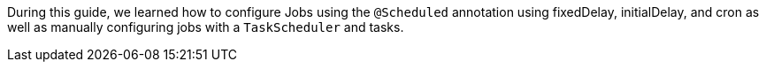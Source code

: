 During this guide, we learned how to configure Jobs using the `@Scheduled` annotation using fixedDelay, initialDelay,
and cron as well as manually configuring jobs with a `TaskScheduler` and tasks.
